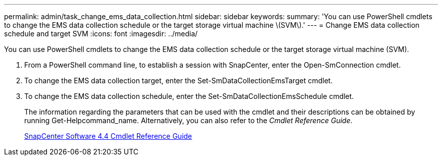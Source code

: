 ---
permalink: admin/task_change_ems_data_collection.html
sidebar: sidebar
keywords: 
summary: 'You can use PowerShell cmdlets to change the EMS data collection schedule or the target storage virtual machine \(SVM\).'
---
= Change EMS data collection schedule and target SVM
:icons: font
:imagesdir: ../media/

[.lead]
You can use PowerShell cmdlets to change the EMS data collection schedule or the target storage virtual machine (SVM).

. From a PowerShell command line, to establish a session with SnapCenter, enter the Open-SmConnection cmdlet.
. To change the EMS data collection target, enter the Set-SmDataCollectionEmsTarget cmdlet.
. To change the EMS data collection schedule, enter the Set-SmDataCollectionEmsSchedule cmdlet.
+
The information regarding the parameters that can be used with the cmdlet and their descriptions can be obtained by running Get-Helpcommand_name. Alternatively, you can also refer to the _Cmdlet Reference Guide_.
+
https://library.netapp.com/ecm/ecm_download_file/ECMLP2874310[SnapCenter Software 4.4 Cmdlet Reference Guide]
